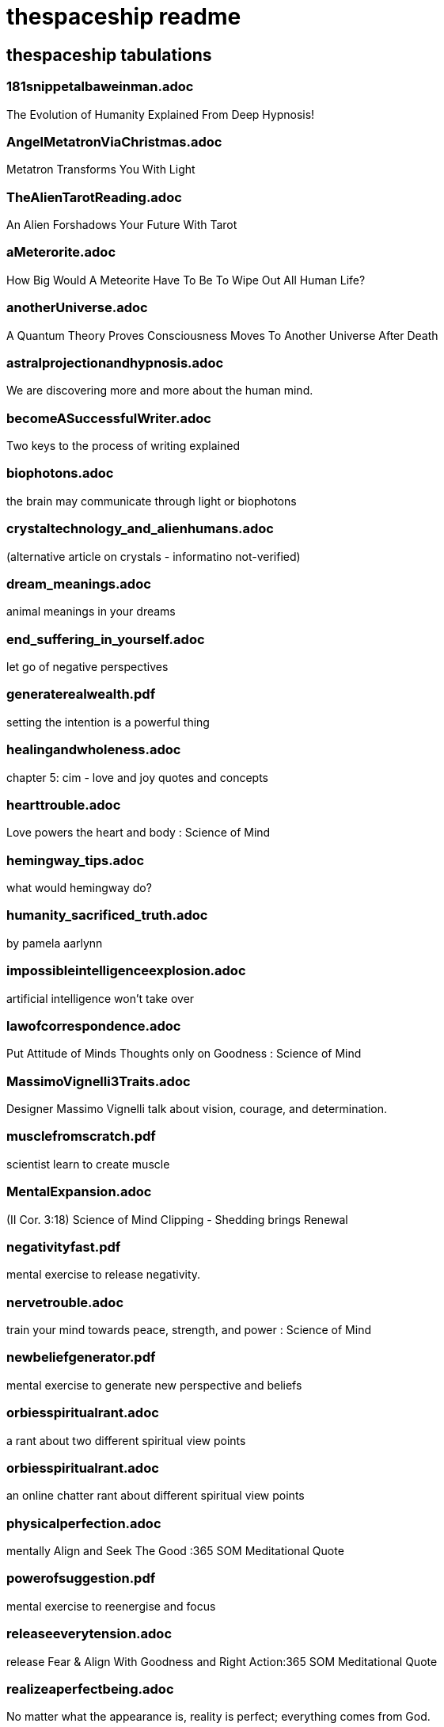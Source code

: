 
= thespaceship readme

== thespaceship tabulations

=== 181snippetalbaweinman.adoc
The Evolution of Humanity Explained From Deep Hypnosis!

=== AngelMetatronViaChristmas.adoc
Metatron Transforms You With Light

=== TheAlienTarotReading.adoc
An Alien Forshadows Your Future With Tarot

=== aMeterorite.adoc
How Big Would A Meteorite Have To Be To Wipe Out All Human Life?

=== anotherUniverse.adoc 
A Quantum Theory Proves Consciousness Moves To Another Universe After Death

=== astralprojectionandhypnosis.adoc
We are discovering more and more about the human mind.

=== becomeASuccessfulWriter.adoc
Two keys to the process of writing explained

=== biophotons.adoc
the brain may communicate through light or biophotons

=== crystaltechnology_and_alienhumans.adoc
(alternative article on crystals - informatino not-verified)

=== dream_meanings.adoc
animal meanings in your dreams

=== end_suffering_in_yourself.adoc
let go of negative perspectives

=== generaterealwealth.pdf
setting the intention is a powerful thing

=== healingandwholeness.adoc
chapter 5: cim - love and joy quotes and concepts

=== hearttrouble.adoc
Love powers the heart and body : Science of Mind

=== hemingway_tips.adoc
what would hemingway do?

=== humanity_sacrificed_truth.adoc
by pamela aarlynn 

=== impossibleintelligenceexplosion.adoc
artificial intelligence won't take over

=== lawofcorrespondence.adoc
Put Attitude of Minds Thoughts only on Goodness : Science of Mind

=== MassimoVignelli3Traits.adoc
Designer Massimo Vignelli talk about vision, courage, and determination.

=== musclefromscratch.pdf
scientist learn to create muscle 

=== MentalExpansion.adoc
(II Cor. 3:18) Science of Mind Clipping - Shedding brings Renewal

=== negativityfast.pdf
mental exercise to release negativity.

=== nervetrouble.adoc
train your mind towards peace, strength, and power : Science of Mind

=== newbeliefgenerator.pdf
mental exercise to generate new perspective and beliefs

=== orbiesspiritualrant.adoc
a rant about two different spiritual view points

=== orbiesspiritualrant.adoc
an online chatter rant about different spiritual view points

=== physicalperfection.adoc
mentally Align and Seek The Good :365 SOM Meditational Quote

=== powerofsuggestion.pdf
mental exercise to reenergise and focus

=== releaseeverytension.adoc
release Fear & Align With Goodness and Right Action:365 SOM Meditational Quote

=== realizeaperfectbeing.adoc
No matter what the appearance is, reality is perfect; everything comes from God.

=== spacenavigationwithpulsars.pdf
using space as a road map

=== spiritual_hinduism.adoc
basic hinduism ideas and concepts

=== spiritpermeates.adoc
The Power of One Spirit and Goodness Flows Through You :365 SOM Meditational Quote

=== saywhat.adoc
Displaying some passages of Buddha

=== seeonlythegood.adoc
Release and let go of fear and low energy... Focus on the Good!

=== theInnocentPerceptionCh3.adoc
Principle of Course In Miracles from Outside This Universe
"God does not believe in retributioin."

=== a_whisper_in_your_dream.adoc
Understanding Jesus True Teachings

=== WordsMatter.adoc
Eight sentences stating why words matter. - Quoted from twitter somewhere.

*Discussion* + *Decision* + *Destination*



















